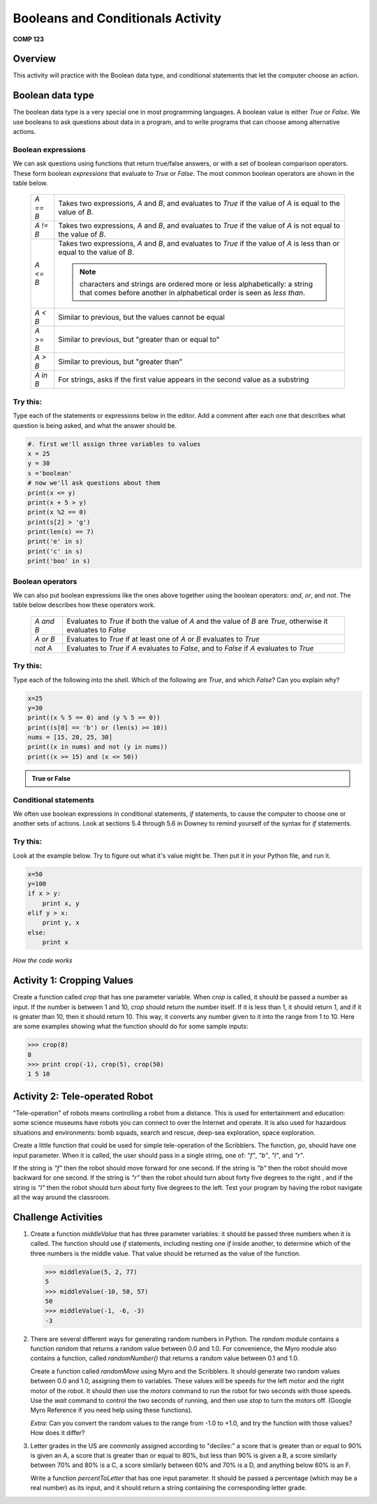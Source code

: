 Booleans and Conditionals Activity
==================================

**COMP 123**

Overview
--------

This activity will practice with the Boolean data type, and
conditional statements that let the computer choose an action.

Boolean data type
-----------------

The boolean data type is a very special one in most programming
languages. A boolean value is either `True` or `False`. We use
booleans to ask questions about data in a program, and to write
programs that can choose among alternative actions.

Boolean expressions
^^^^^^^^^^^^^^^^^^^

We can ask questions using functions that return true/false
answers, or with a set of boolean comparison operators. These form
boolean *expressions* that evaluate to `True` or `False`. The most
common boolean operators are shown in the table below.

      +--------------+--------------------------------------------------------------------------------+
      |  `A == B`    |     Takes two expressions, `A` and `B`, and evaluates to                       |
      |              |     `True` if the value of `A` is equal to the value of `B`.                   |
      +--------------+--------------------------------------------------------------------------------+
      |  `A != B`    |     Takes two expressions, `A` and `B`, and evaluates to                       |
      |              |     `True` if the value of `A` is not equal to the value of `B`.               |
      +--------------+--------------------------------------------------------------------------------+
      |  `A <= B`    |     Takes two expressions, `A` and `B`, and evaluates to                       |
      |              |     `True` if the value of `A` is less than or equal to the value of `B`.      |
      |              |                                                                                |
      |              |     .. note:: characters and strings are ordered more or less                  |
      |              |              alphabetically: a string that comes before another in alphabetical|
      |              |              order is seen as *less than*.                                     |
      +--------------+--------------------------------------------------------------------------------+
      |  `A < B`     |     Similar to previous, but the values cannot be equal                        |
      +--------------+--------------------------------------------------------------------------------+
      |  `A >= B`    |     Similar to previous, but "greater than or equal to"                        |
      +--------------+--------------------------------------------------------------------------------+
      |  `A > B`     |     Similar to previous, but "greater than"                                    |
      +--------------+--------------------------------------------------------------------------------+
      |  `A in B`    |     For strings, asks if the first value appears in the                        |
      |              |     second value as a substring                                                |
      +--------------+--------------------------------------------------------------------------------+


Try this:
^^^^^^^^^

Type each of the statements or expressions below in the editor.
Add a comment after each one that describes
what question is being asked, and what the answer should be.

.. sourcecode:: python

    #. first we'll assign three variables to values
    x = 25
    y = 30
    s ='boolean'
    # now we'll ask questions about them
    print(x <= y)
    print(x + 5 > y)
    print(x %2 == 0)
    print(s[2] > 'g')
    print(len(s) == 7)
    print('e' in s)
    print('c' in s)
    print('boo' in s)

.. actex:: act_condit_1




Boolean operators
^^^^^^^^^^^^^^^^^

We can also put boolean expressions like the ones above together
using the boolean operators: `and`, `or`, and `not`. The table
below describes how these operators work.

      +--------------+------------------------------------------------------------------------------+
      |  `A and B`   |    Evaluates to `True` if both the value of `A` and the                      |
      |              |    value of `B` are `True`, otherwise it evaluates to `False`                |
      +--------------+------------------------------------------------------------------------------+
      |  `A or B`    |    Evaluates to `True` if at least one of `A` or `B`                         |
      |              |    evaluates to `True`                                                       |
      +--------------+------------------------------------------------------------------------------+
      |  `not A`     |    Evaluates to `True` if `A` evaluates to `False`, and to                   |
      |              |    `False` if `A` evaluates to `True`                                        |
      +--------------+------------------------------------------------------------------------------+


Try this:
^^^^^^^^^

Type each of the following into the shell. Which of the
following are `True`, and which `False`? Can you explain why?

.. sourcecode:: python

    x=25
    y=30
    print((x % 5 == 0) and (y % 5 == 0))
    print((s[0] == 'b') or (len(s) >= 10))
    nums = [15, 20, 25, 30]
    print((x in nums) and not (y in nums))
    print((x >= 15) and (x <= 50))


.. admonition:: True or False

    .. mchoicemf:: question1_01
       :answer_a: True
       :answer_b: False
       :correct: a
       :feedback_a: x and y when divided by 5 give a remainder of 0.
       :feedback_b: x and y when divided by 5 give a remainder of 0.

       (x % 5 == 0) and (y % 5 == 0)

    .. mchoicemf:: question1_02
       :answer_a: True
       :answer_b: False
       :correct: a
       :feedback_a: only the first expression holds true
       :feedback_b: only the first expression holds true

       (s[0] == 'b') or (len(s) >= 10)

    .. mchoicemf:: question1_03
       :answer_a: True
       :answer_b: False
       :correct: b
       :feedback_a: y is in nums
       :feedback_b: y is in nums

       (x in nums) and  not (y in nums)

    .. mchoicemf:: question1_04
       :answer_a: True
       :answer_b: False
       :correct: a
       :feedback_a: both expressions hold true
       :feedback_b: both expressions hold true

       (x >= 15) and (x <= 50)


Conditional statements
^^^^^^^^^^^^^^^^^^^^^^

We often use boolean expressions in conditional statements, `if`
statements, to cause the computer to choose one or another sets of
actions. Look at sections 5.4 through 5.6 in Downey to remind
yourself of the syntax for `if` statements.

Try this:
^^^^^^^^^

Look at the example below. Try to
figure out what it's value might be. Then put it in your Python
file, and run it.

.. sourcecode:: python

    x=50
    y=100
    if x > y:
        print x, y
    elif y > x:
        print y, x
    else:
        print x


.. fillintheblank:: actcondit
        :correct: 100 50

        The correct answer is ___

*How the code works*

.. codelens:: act_condit

     x=50
     y=100
     if x > y:
        print x, y
     elif y > x:
        print y, x
     else:
        print x


Activity 1: Cropping Values
----------------------------

Create a function called `crop` that has one parameter variable.
When `crop` is called, it should be passed a number as input. If
the number is between 1 and 10, `crop` should return the number
itself. If it is less than 1, it should return 1, and if it is
greater than 10, then it should return 10. This way, it converts
any number given to it into the range from 1 to 10. Here are some
examples showing what the function should do for some sample
inputs:

.. sourcecode:: python

    >>> crop(8)
    8
    >>> print crop(-1), crop(5), crop(50)
    1 5 10


.. actex:: act_condit_2


Activity 2: Tele-operated Robot
-------------------------------

"Tele-operation" of robots means controlling a robot from a
distance. This is used for entertainment and education: some
science museums have robots you can connect to over the Internet
and operate. It is also used for hazardous situations and
environments: bomb squads, search and rescue, deep-sea exploration,
space exploration.

Create a little function that could be used for simple
tele-operation of the Scribblers. The function, `go`, should have
one input parameter. When it is called, the user should pass in a
single string, one of: `"f"`, `"b"`, `"l"`, and `"r"`.

If the string is `"f"` then the robot should move forward for one
second. If the string is `"b"` then the robot should move backward
for one second. If the string is `"r"` then the robot should turn
about forty five degrees to the right , and if the string is `"l"`
then the robot should turn about forty five degrees to the left.
Test your program by having the robot navigate all the way around
the classroom.

.. actex:: act_condit_3

Challenge Activities
--------------------


#. Create a function `middleValue` that has three parameter
   variables: it should be passed three numbers when it is called. The
   function should use `if` statements, including nesting one `if`
   inside another, to determine which of the three numbers is the
   middle value. That value should be returned as the value of the
   function.

   .. sourcecode:: python

       >>> middleValue(5, 2, 77)
       5
       >>> middleValue(-10, 50, 57)
       50
       >>> middleValue(-1, -6, -3)
       -3

   .. actex:: act_condit_4


#. There are several different ways for generating random numbers
   in Python. The `random` module contains a function `random` that
   returns a random value between 0.0 and 1.0. For convenience, the
   Myro module also contains a function, called `randomNumber()` that
   returns a random value between 0.1 and 1.0.

   Create a function called `randomMove` using Myro and the
   Scribblers. It should generate two random values between 0.0 and
   1.0, assigning them to variables. These values will be speeds for
   the left motor and the right motor of the robot. It should then use
   the `motors` command to run the robot for two seconds with those
   speeds. Use the `wait` command to control the two seconds of
   running, and then use `stop` to turn the motors off. (Google Myro
   Reference if you need help using these functions).

   *Extra:* Can you convert the random values to the range from -1.0
   to +1.0, and try the function with those values? How does it
   differ?

   .. actex:: act_condit_5

#. Letter grades in the US are commonly assigned according to
   "deciles:" a score that is greater than or equal to 90% is given an
   A, a score that is greater than or equal to 80%, but less than 90%
   is given a B, a score similarly between 70% and 80% is a C, a score
   similarly between 60% and 70% is a D, and anything below 60% is an
   F.

   Write a function `percentToLetter` that has one input parameter. It
   should be passed a percentage (which may be a real number) as its
   input, and it should return a string containing the corresponding
   letter grade.

   .. actex:: act_condit_6
